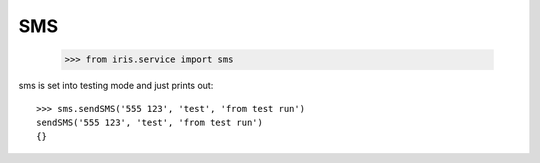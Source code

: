 ===
SMS
===

    >>> from iris.service import sms

sms is set into testing mode and just prints out::

    >>> sms.sendSMS('555 123', 'test', 'from test run')
    sendSMS('555 123', 'test', 'from test run')
    {}

